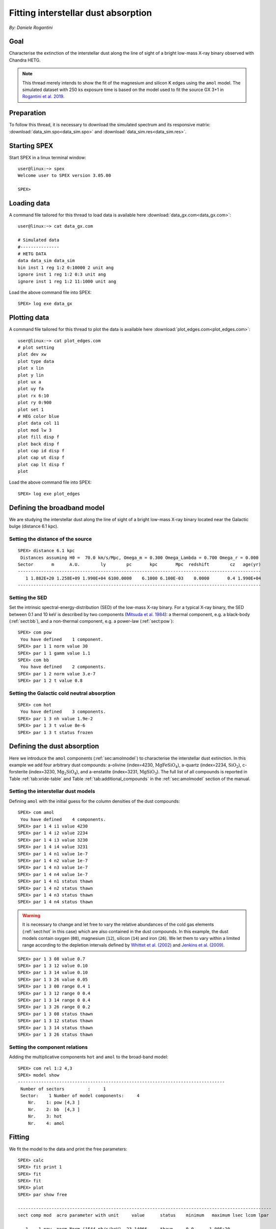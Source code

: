 Fitting interstellar dust absorption
====================================

*By: Daniele Rogantini*

.. highlight :: none

Goal
----

Characterise the extinction of the interstellar dust along the line of sight of a bright low-mass X-ray binary
observed with Chandra HETG.

.. Note::
   This thread merely intends to show the fit of the magnesium and silicon K edges using the ``amol`` model. The simulated
   dataset with 250 ks exposure time is based on the model used to fit the source GX 3+1 in `Rogantini et al. 2019
   <https://ui.adsabs.harvard.edu/abs/2019A%26A...630A.143R/abstract>`_.


Preparation
-----------

To follow this thread, it is necessary to download the simulated spectrum and its responsive matrix:
:download:`data_sim.spo<data_sim.spo>` and :download:`data_sim.res<data_sim.res>`.


Starting SPEX
-------------

Start SPEX in a linux terminal window::

    user@linux:~> spex
    Welcome user to SPEX version 3.05.00

    SPEX>


Loading data
------------

A command file tailored for this thread to load data is available here :download:`data_gx.com<data_gx.com>`::

    user@linux:~> cat data_gx.com

    # Simulated data
    #---------------
    # HETG DATA
    data data_sim data_sim
    bin inst 1 reg 1:2 0:10000 2 unit ang
    ignore inst 1 reg 1:2 0:3 unit ang
    ignore inst 1 reg 1:2 11:1000 unit ang

Load the above command file into SPEX::

    SPEX> log exe data_gx

Plotting data
-------------

A command file tailored for this thread to plot the data is available here :download:`plot_edges.com<plot_edges.com>`::

    user@linux:~> cat plot_edges.com
    # plot setting
    plot dev xw
    plot type data
    plot x lin
    plot y lin
    plot ux a
    plot uy fa
    plot rx 6:10
    plot ry 0:900
    plot set 1
    # HEG color blue
    plot data col 11
    plot mod lw 3
    plot fill disp f
    plot back disp f
    plot cap id disp f
    plot cap ut disp f
    plot cap lt disp f
    plot

Load the above command file into SPEX::

    SPEX> log exe plot_edges

.. figure:: data_display.png
   :width: 600

Defining the broadband model
----------------------------

We are studying the interstellar dust along the line of sight of a bright low-mass X-ray binary located near the
Galactic bulge (distance 6.1 kpc).

Setting the distance of the source
""""""""""""""""""""""""""""""""""

::

    SPEX> distance 6.1 kpc
     Distances assuming H0 =  70.0 km/s/Mpc, Omega_m = 0.300 Omega_Lambda = 0.700 Omega_r = 0.000
    Sector       m      A.U.        ly        pc       kpc       Mpc  redshift        cz   age(yr)
    ----------------------------------------------------------------------------------------------
       1 1.882E+20 1.258E+09 1.990E+04 6100.0000    6.1000 6.100E-03    0.0000       0.4 1.990E+04
    ----------------------------------------------------------------------------------------------

Setting the SED
"""""""""""""""

Set the intrinsic spectral-energy-distribution (SED) of the low-mass X-ray binary. For a typical X-ray binary,
the SED between 0.1 and 10 keV is described by two components (`Mitsuda et al. 1984
<https://ui.adsabs.harvard.edu/abs/1984PASJ...36..741M/abstract>`_): a thermal component, e.g. a black-body
(:ref:`sect:bb`), and a non-thermal component, e.g. a power-law (:ref:`sect:pow`)::

    SPEX> com pow
     You have defined    1 component.
    SPEX> par 1 1 norm value 30
    SPEX> par 1 1 gamm value 1.1
    SPEX> com bb
     You have defined    2 components.
    SPEX> par 1 2 norm value 3.e-7
    SPEX> par 1 2 t value 0.8


Setting the Galactic cold neutral absorption
""""""""""""""""""""""""""""""""""""""""""""

::

    SPEX> com hot
     You have defined    3 components.
    SPEX> par 1 3 nh value 1.9e-2
    SPEX> par 1 3 t value 8e-6
    SPEX> par 1 3 t status frozen


Defining the dust absorption
----------------------------

Here we introduce the ``amol`` components (:ref:`sec:amolmodel`) to characterise the interstellar dust extinction.
In this example we add four arbitrary dust compounds: a-olivine (index=4230, :math:`\mathrm{Mg Fe Si O_4}`),
a-quartz (index=2234, :math:`\mathrm{Si O_2}`), c-forsterite (index=3230, :math:`\mathrm{Mg_2 Si O_4}`), and
a-enstatite (index=3231, :math:`\mathrm{Mg Si O_3}`). The full list of all compounds is reported in Table
:ref:`tab:xride-table` and Table :ref:`tab:additional_compounds` in the :ref:`sec:amolmodel` section of the manual.

Setting the interstellar dust models
""""""""""""""""""""""""""""""""""""

Defining ``amol`` with the initial guess for the column densities of the dust compounds::

	SPEX> com amol
	 You have defined    4 components.
	SPEX> par 1 4 i1 value 4230
	SPEX> par 1 4 i2 value 2234
	SPEX> par 1 4 i3 value 3230
	SPEX> par 1 4 i4 value 3231
	SPEX> par 1 4 n1 value 1e-7
	SPEX> par 1 4 n2 value 1e-7
	SPEX> par 1 4 n3 value 1e-7
	SPEX> par 1 4 n4 value 1e-7
	SPEX> par 1 4 n1 status thawn
	SPEX> par 1 4 n2 status thawn
	SPEX> par 1 4 n3 status thawn
	SPEX> par 1 4 n4 status thawn


.. warning:: It is necessary to change and let free to vary the relative abundances of the cold gas elements
   (:ref:`sect:hot` in this case) which are also contained in the dust compounds. In this example, the dust models
   contain oxygen (``08``), magnesium (``12``), silicon (``14``) and iron (``26``). We let them to vary within 
   a limited range according to the depletion intervals defined by 
   `Whittet et al. (2002) <https://books.google.nl/books?id=k21lk4sORpEC>`_
   and `Jenkins et al. (2009) <https://ui.adsabs.harvard.edu/abs/2009ApJ...700.1299J/abstract>`_.

::
	
	SPEX> par 1 3 08 value 0.7
	SPEX> par 1 3 12 value 0.10
	SPEX> par 1 3 14 value 0.10
	SPEX> par 1 3 26 value 0.05
	SPEX> par 1 3 08 range 0.4 1
	SPEX> par 1 3 12 range 0 0.4
	SPEX> par 1 3 14 range 0 0.4
	SPEX> par 1 3 26 range 0 0.2
	SPEX> par 1 3 08 status thawn
	SPEX> par 1 3 12 status thawn
	SPEX> par 1 3 14 status thawn
	SPEX> par 1 3 26 status thawn

Setting the component relations
"""""""""""""""""""""""""""""""

Adding the multiplicative components ``hot`` and ``amol`` to the broad-band model::

	SPEX> com rel 1:2 4,3
	SPEX> model show
	--------------------------------------------------------------------------------
	 Number of sectors         :     1
	 Sector:    1 Number of model components:     4
	    Nr.    1: pow [4,3 ]
	    Nr.    2: bb  [4,3 ]
	    Nr.    3: hot
	    Nr.    4: amol

Fitting
-------

We fit the model to the data and print the free parameters::

	SPEX> calc
	SPEX> fit print 1
	SPEX> fit
	SPEX> fit
	SPEX> plot
	SPEX> par show free

	--------------------------------------------------------------------------------------------------
	sect comp mod  acro parameter with unit     value      status    minimum   maximum lsec lcom lpar

	   1    1 pow  norm Norm (1E44 ph/s/keV)  23.14066     thawn     0.0      1.00E+20
	   1    1 pow  gamm Photon index         0.9320605     thawn    -10.       10.

	   1    2 bb   norm Area (1E16 m**2)     3.5883755E-07 thawn     0.0      1.00E+20
	   1    2 bb   t    Temperature (keV)    0.7793768     thawn    1.00E-04  1.00E+03

	   1    3 hot  nh   X-Column (1E28/m**2) 2.0304110E-02 thawn     0.0      1.00E+20
	   1    3 hot  08   Abundance O          0.5010648     thawn    0.40       1.0
	   1    3 hot  12   Abundance Mg         0.1016048     thawn     0.0      0.40
	   1    3 hot  14   Abundance Si         0.1060375     thawn     0.0      0.40
	   1    3 hot  26   Abundance Fe          0.000000     thawn     0.0      0.20

	   1    4 amol n1   Column 1 (1E28/m**2) 5.6286910E-07 thawn     0.0      1.00E+20
	   1    4 amol n2   Column 1 (1E28/m**2) 1.1466740E-07 thawn     0.0      1.00E+20
	   1    4 amol n3   Column 1 (1E28/m**2) 1.3037014E-07 thawn     0.0      1.00E+20
	   1    4 amol n4   Column 1 (1E28/m**2) 9.8849377E-08 thawn     0.0      1.00E+20


	Instrument     1 region    1 has norm    1.00000E+00 and is frozen
	Instrument     1 region    2 has norm    1.00000E+00 and is frozen

	--------------------------------------------------------------------------------
	 Fluxes and restframe luminosities between   2.0000     and    10.000     keV

	 sect comp mod   photon flux   energy flux nr of photons    luminosity
	              (phot/m**2/s)      (W/m**2)   (photons/s)           (W)
	    1    1 pow    7877.93      6.754451E-12  4.125361E+45  3.331746E+30
	    1    2 bb     3030.35      1.681985E-12  1.818740E+45  9.538203E+29

	--------------------------------------------------------------------------------
	 Fit method        : Classical Levenberg-Marquardt
	 Fit statistic     : C-statistic
	 C-statistic       :      2388.02
	 Expected C-stat   :      2402.60 +/-        69.35
	 Chi-squared value :      2406.15
	 Degrees of freedom:      2388
	 W-statistic       :         0.00

.. figure:: data_model.png
   :width: 600

Final remarks
-------------

This is the end of this analysis thread. If you want, you can save the parameters and quit SPEX::

    SPEX> par write parameters
    SPEX> log out fit_result
    SPEX> par show
    SPEX> log close output
	SPEX> quit
	 Thank you for using SPEX!